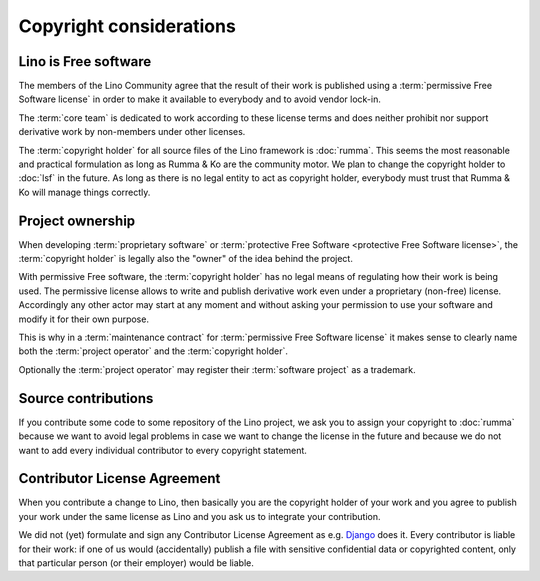 ========================
Copyright considerations
========================

Lino is Free software
=====================

The members of the Lino Community agree that the result of their work is
published using a :term:`permissive Free Software license` in order to make it
available to everybody and to avoid vendor lock-in.

The :term:`core team` is dedicated to work according to these license terms and
does neither prohibit nor support derivative work by non-members under other
licenses.

The :term:`copyright holder` for all source files of the Lino framework is
:doc:`rumma`.  This seems the most reasonable and practical formulation as long
as Rumma & Ko are the community motor. We plan to change the copyright holder
to :doc:`lsf` in the future. As long as there is no legal entity to act as
copyright holder, everybody must trust that Rumma & Ko will manage things
correctly.

.. glossary::

    Copyright holder

        The legal or physical person who claims authorship of a :term:`source
        file` or a set thereof.

        The copyright holder usually specifies a *license* which regulates how
        his work may be used.

    Proprietary software

        Software that is published by its :term:`copyright holder` using a
        license which reserves to the copyright holder the right of sharing
        the software of derivative work.

    Free Software

        Software that is published by its :term:`copyright holder` using a
        license* which permits and encourages sharing of the software or
        derivative work.

        Not to mix up with *freeware* (proprietary software distributed without
        fee).

        Free Software licenses can be grouped into two families: *permissive*
        and *protective*.

    Permissive Free Software license

        A :term:`Free Software` license which sets minimal requirements about
        how the software or derivative work may be redistributed.

        An example is the `BSD License
        <https://en.wikipedia.org/wiki/BSD_licenses>`__ used by the :term:`core
        team`.

    Protective Free Software license

        A :term:`Free Software` license which requires that redistribution of
        derivative work is licensed under the same license.

        An example is the GNU GPL.



Project ownership
=================

When developing :term:`proprietary software` or :term:`protective Free Software
<protective Free Software license>`, the :term:`copyright holder` is legally
also the "owner" of the idea behind the project.

With permissive Free software, the :term:`copyright holder` has no legal means
of regulating how their work is being used. The permissive license allows to
write and publish derivative work even under a proprietary (non-free) license.
Accordingly any other actor may start at any moment and without asking your
permission to use your software and modify it for their own purpose.

This is why in a :term:`maintenance contract` for :term:`permissive Free
Software license` it makes sense to clearly name both the :term:`project
operator` and the :term:`copyright holder`.

Optionally the :term:`project operator` may register their :term:`software
project` as a trademark.


Source contributions
====================

If you contribute some code to some repository of the Lino project, we ask you
to assign your copyright to :doc:`rumma` because we want to avoid legal
problems in case we want to change the license in the future and because we do
not want to add every individual contributor to every copyright statement.


Contributor License Agreement
=============================

When you contribute a change to Lino, then basically you are the
copyright holder of your work and you agree to publish your work under
the same license as Lino and you ask us to integrate your
contribution.

We did not (yet) formulate and sign any Contributor License Agreement as e.g.
`Django <https://www.djangoproject.com/foundation/cla/>`__ does it.  Every
contributor is liable for their work: if one of us would (accidentally) publish
a file with sensitive confidential data or copyrighted content, only that
particular person (or their employer) would be liable.


